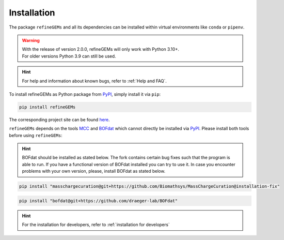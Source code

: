 Installation
============

The package ``refineGEMs`` and all its dependencies can be installed within virtual environments like ``conda`` or ``pipenv``.

.. warning::

   | With the release of version 2.0.0, refineGEMs will only work with Python 3.10+.
   | For older versions Python 3.9 can still be used.

.. hint::

   For help and information about known bugs, refer to :ref:`Help and FAQ`.

To install refineGEMs as Python package from `PyPI <https://pypi.org/project/refineGEMs/>`__, simply install it via ``pip``:

.. code:: console
   :class: copyable

   pip install refineGEMs

The corresponding project site can be found `here <https://pypi.org/project/refineGEMs/>`__.

``refineGEMs`` depends on the tools `MCC <https://github.com/Biomathsys/MassChargeCuration>`__ and 
`BOFdat <https://github.com/draeger-lab/BOFdat>`__ which cannot directly be installed via 
`PyPI <https://pypi.org/project/refineGEMs/>`__. Please install both tools before using ``refineGEMs``:

.. hint:: 

   BOFdat should be installed as stated below. The fork contains certain bug fixes such that the program is able 
   to run. If you have a functional version of BOFdat installed you can try to use it. In case you encounter problems 
   with your own version, please, install BOFdat as stated below.

.. code:: console
   :class: copyable

   pip install "masschargecuration@git+https://github.com/Biomathsys/MassChargeCuration@installation-fix"

.. code:: console
   :class: copyable

   pip install "bofdat@git+https://github.com/draeger-lab/BOFdat"


.. hint:: 

   For the installation for developers, refer to :ref:`installation for developers`